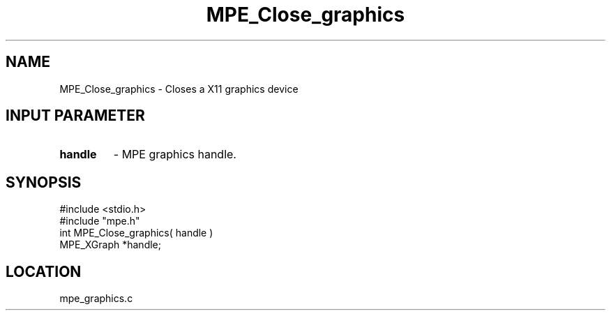 .TH MPE_Close_graphics 4 "6/8/1995" " " "MPE"
.SH NAME
MPE_Close_graphics \- Closes a X11 graphics device

.SH INPUT PARAMETER
.PD 0
.TP
.B handle 
- MPE graphics handle.
.PD 1
.SH SYNOPSIS
.nf
#include <stdio.h>
#include "mpe.h"
int MPE_Close_graphics( handle )
MPE_XGraph *handle;

.fi

.SH LOCATION
 mpe_graphics.c
